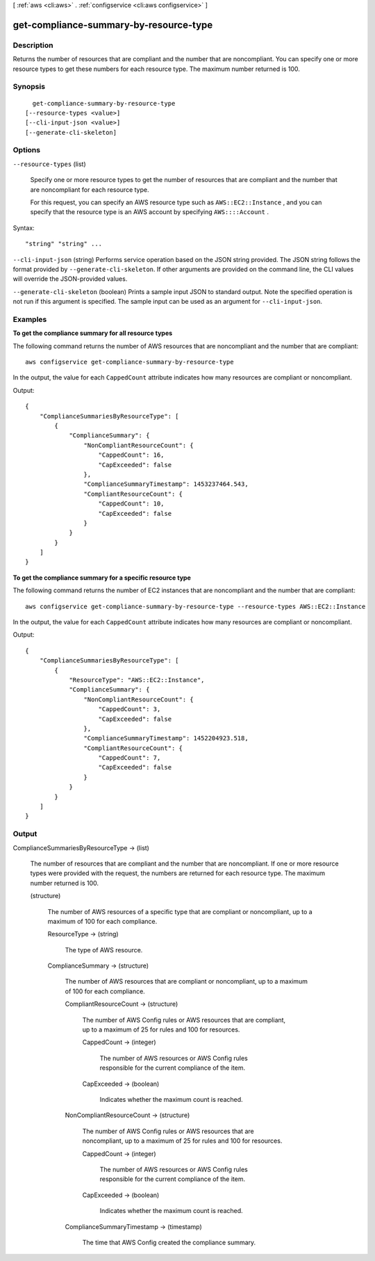 [ :ref:`aws <cli:aws>` . :ref:`configservice <cli:aws configservice>` ]

.. _cli:aws configservice get-compliance-summary-by-resource-type:


***************************************
get-compliance-summary-by-resource-type
***************************************



===========
Description
===========



Returns the number of resources that are compliant and the number that are noncompliant. You can specify one or more resource types to get these numbers for each resource type. The maximum number returned is 100.



========
Synopsis
========

::

    get-compliance-summary-by-resource-type
  [--resource-types <value>]
  [--cli-input-json <value>]
  [--generate-cli-skeleton]




=======
Options
=======

``--resource-types`` (list)


  Specify one or more resource types to get the number of resources that are compliant and the number that are noncompliant for each resource type.

   

  For this request, you can specify an AWS resource type such as ``AWS::EC2::Instance`` , and you can specify that the resource type is an AWS account by specifying ``AWS::::Account`` .

  



Syntax::

  "string" "string" ...



``--cli-input-json`` (string)
Performs service operation based on the JSON string provided. The JSON string follows the format provided by ``--generate-cli-skeleton``. If other arguments are provided on the command line, the CLI values will override the JSON-provided values.

``--generate-cli-skeleton`` (boolean)
Prints a sample input JSON to standard output. Note the specified operation is not run if this argument is specified. The sample input can be used as an argument for ``--cli-input-json``.



========
Examples
========

**To get the compliance summary for all resource types**

The following command returns the number of AWS resources that are noncompliant and the number that are compliant::

    aws configservice get-compliance-summary-by-resource-type

In the output, the value for each ``CappedCount`` attribute indicates how many resources are compliant or noncompliant.

Output::

    {
        "ComplianceSummariesByResourceType": [
            {
                "ComplianceSummary": {
                    "NonCompliantResourceCount": {
                        "CappedCount": 16,
                        "CapExceeded": false
                    },
                    "ComplianceSummaryTimestamp": 1453237464.543,
                    "CompliantResourceCount": {
                        "CappedCount": 10,
                        "CapExceeded": false
                    }
                }
            }
        ]
    }

**To get the compliance summary for a specific resource type**

The following command returns the number of EC2 instances that are noncompliant and the number that are compliant::

    aws configservice get-compliance-summary-by-resource-type --resource-types AWS::EC2::Instance

In the output, the value for each ``CappedCount`` attribute indicates how many resources are compliant or noncompliant.

Output::

    {
        "ComplianceSummariesByResourceType": [
            {
                "ResourceType": "AWS::EC2::Instance",
                "ComplianceSummary": {
                    "NonCompliantResourceCount": {
                        "CappedCount": 3,
                        "CapExceeded": false
                    },
                    "ComplianceSummaryTimestamp": 1452204923.518,
                    "CompliantResourceCount": {
                        "CappedCount": 7,
                        "CapExceeded": false
                    }
                }
            }
        ]
    }

======
Output
======

ComplianceSummariesByResourceType -> (list)

  

  The number of resources that are compliant and the number that are noncompliant. If one or more resource types were provided with the request, the numbers are returned for each resource type. The maximum number returned is 100.

  

  (structure)

    

    The number of AWS resources of a specific type that are compliant or noncompliant, up to a maximum of 100 for each compliance.

    

    ResourceType -> (string)

      

      The type of AWS resource.

      

      

    ComplianceSummary -> (structure)

      

      The number of AWS resources that are compliant or noncompliant, up to a maximum of 100 for each compliance.

      

      CompliantResourceCount -> (structure)

        

        The number of AWS Config rules or AWS resources that are compliant, up to a maximum of 25 for rules and 100 for resources.

        

        CappedCount -> (integer)

          

          The number of AWS resources or AWS Config rules responsible for the current compliance of the item.

          

          

        CapExceeded -> (boolean)

          

          Indicates whether the maximum count is reached.

          

          

        

      NonCompliantResourceCount -> (structure)

        

        The number of AWS Config rules or AWS resources that are noncompliant, up to a maximum of 25 for rules and 100 for resources.

        

        CappedCount -> (integer)

          

          The number of AWS resources or AWS Config rules responsible for the current compliance of the item.

          

          

        CapExceeded -> (boolean)

          

          Indicates whether the maximum count is reached.

          

          

        

      ComplianceSummaryTimestamp -> (timestamp)

        

        The time that AWS Config created the compliance summary.

        

        

      

    

  


